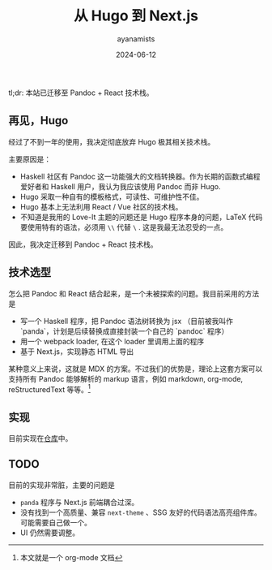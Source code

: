 #+title: 从 Hugo 到 Next.js
#+author: ayanamists
#+date: 2024-06-12

tl;dr: 本站已迁移至 Pandoc + React 技术栈。

** 再见，Hugo

经过了不到一年的使用，我决定彻底放弃 Hugo 极其相关技术栈。

主要原因是：

- Haskell 社区有 Pandoc 这一功能强大的文档转换器。作为长期的函数式编程爱好者和
  Haskell 用户，我认为我应该使用 Pandoc 而非 Hugo.
- Hugo 采取一种自有的模板格式，可读性、可维护性不佳。
- Hugo 基本上无法利用 React / Vue 社区的技术栈。
- 不知道是我用的 Love-It 主题的问题还是 Hugo 程序本身的问题，LaTeX 代码要使用特有的语法，必须用 =\\= 代替 =\= . 这是我最无法忍受的一点。

因此，我决定迁移到 Pandoc + React 技术栈。

** 技术选型

怎么把 Pandoc 和 React 结合起来，是一个未被探索的问题。我目前采用的方法是

- 写一个 Haskell 程序，把 Pandoc 语法树转换为 jsx （目前被我叫作 `panda`，计划是后续替换成直接封装一个自己的 `pandoc` 程序）
- 用一个 webpack loader, 在这个 loader 里调用上面的程序
- 基于 Next.js，实现静态 HTML 导出

某种意义上来说，这就是 MDX 的方案。不过我们的优势是，理论上这套方案可以支持所有 Pandoc 能够解析的 markup 语言，例如 markdown, org-mode,
reStructuredText 等等。[fn:: 本文就是一个 org-mode 文档]

** 实现

目前实现在[[https://github.com/ayanamists/Panda.js][仓库]]中。

** TODO

目前的实现非常脏，主要的问题是

- =panda= 程序与 Next.js 前端耦合过深。
- 没有找到一个高质量、兼容 =next-theme= 、SSG 友好的代码语法高亮组件库。可能需要自己做一个。
- UI 仍然需要调整。
